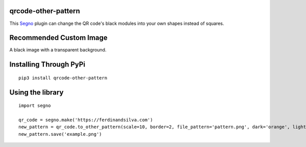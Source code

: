 qrcode-other-pattern
====================

.. image:: example.png

This `Segno <https://github.com/heuer/segno>`_ plugin can change the QR code's black modules into your own shapes instead of squares.

Recommended Custom Image
========================

A black image with a transparent background.

.. image:: pattern.png

Installing Through PyPi
=======================
::

    pip3 install qrcode-other-pattern

Using the library
=================
::

    import segno

    qr_code = segno.make('https://ferdinandsilva.com')
    new_pattern = qr_code.to_other_pattern(scale=10, border=2, file_pattern='pattern.png', dark='orange', light='blue')
    new_pattern.save('example.png')